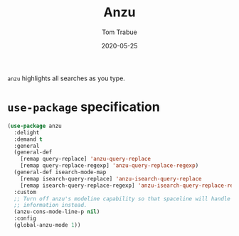 #+TITLE:  Anzu
#+AUTHOR: Tom Trabue
#+EMAIL:  tom.trabue@gmail.com
#+DATE:   2020-05-25
#+STARTUP: fold

=anzu= highlights all searches as you type.

* =use-package= specification
#+begin_src emacs-lisp
  (use-package anzu
    :delight
    :demand t
    :general
    (general-def
      [remap query-replace] 'anzu-query-replace
      [remap query-replace-regexp] 'anzu-query-replace-regexp)
    (general-def isearch-mode-map
      [remap isearch-query-replace] 'anzu-isearch-query-replace
      [remap isearch-query-replace-regexp] 'anzu-isearch-query-replace-regexp)
    :custom
    ;; Turn off anzu's modeline capability so that spaceline will handle anzu
    ;; information instead.
    (anzu-cons-mode-line-p nil)
    :config
    (global-anzu-mode 1))
#+end_src
